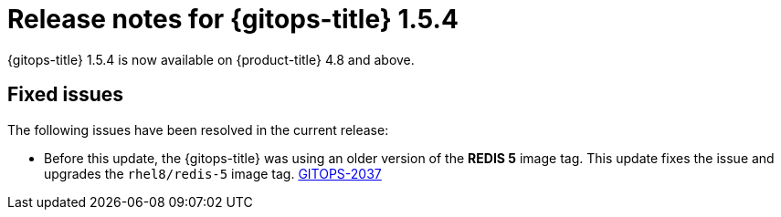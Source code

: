 // Module included in the following assembly:
//
// * gitops/gitops-release-notes.adoc

:_content-type: REFERENCE

[id="gitops-release-notes-1-5-4_{context}"]
= Release notes for {gitops-title} 1.5.4

{gitops-title} 1.5.4 is now available on {product-title} 4.8 and above.

[id="fixed-issues-1-5-4_{context}"]
== Fixed issues

The following issues have been resolved in the current release:

* Before this update, the {gitops-title} was using an older version of the *REDIS 5* image tag. This update fixes the issue and upgrades the `rhel8/redis-5` image tag. link:https://issues.redhat.com/browse/GITOPS-2037[GITOPS-2037]